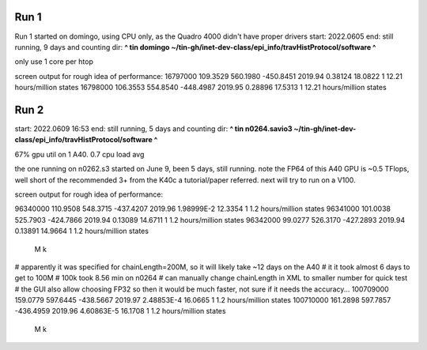 
Run 1
------

Run 1 started on domingo, using CPU only, as the Quadro 4000 didn't have proper drivers
start: 2022.0605
end:   still running, 9 days and counting
dir:   **^ tin domingo ~/tin-gh/inet-dev-class/epi_info/travHistProtocol/software ^**

only use 1 core per htop

screen output for rough idea of performance:
16797000        109.3529        560.1980        -450.8451       2019.94         0.38124         18.0822         1       12.21 hours/million states
16798000        106.3553        554.8540        -448.4987       2019.95         0.28896         17.5313         1       12.21 hours/million states


Run 2
-----

start: 2022.0609 16:53
end:   still running, 5 days and counting
dir:   **^ tin n0264.savio3 ~/tin-gh/inet-dev-class/epi_info/travHistProtocol/software ^**

67% gpu util on 1 A40.  
0.7 cpu load avg

the one running on n0262.s3 started on June 9, been 5 days, still running.  
note the FP64 of this A40 GPU is ~0.5 TFlops, well short of the recommended 3+ from the K40c a tutorial/paper referred.  next will try to run on a V100.

screen output for rough idea of performance:

96340000        110.9508        548.3715        -437.4207       2019.96         1.98999E-2      12.3354         1       1.2 hours/million states
96341000        101.0038        525.7903        -424.7866       2019.94         0.13089         14.6711         1       1.2 hours/million states
96342000        99.0277         526.3170        -427.2893       2019.94         0.13891         14.9664         1       1.2 hours/million states
  M  k
# apparently it was specified for chainLength=200M, so it will likely take ~12 days on the A40
# it it took almost 6 days to get to 100M
# 100k took 8.56 min on n0264
# can manually change chainLength in XML to smaller number for quick test
# the GUI also allow choosing FP32 so then it would be much faster, not sure if it needs the accuracy... 
100709000       159.0779        597.6445        -438.5667       2019.97         2.48853E-4      16.0665         1       1.2 hours/million states
100710000       161.2898        597.7857        -436.4959       2019.96         4.60863E-5      16.1708         1       1.2 hours/million states
   M  k

